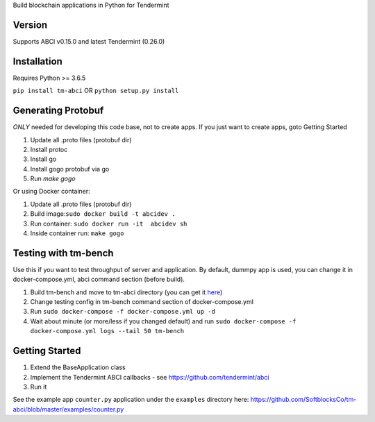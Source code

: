 
Build blockchain applications in Python for Tendermint

Version
-------
Supports ABCI v0.15.0 and latest Tendermint (0.26.0)

Installation
------------
Requires Python >= 3.6.5

``pip install tm-abci``  OR ``python setup.py install``

Generating Protobuf
-------------------
*ONLY* needed for developing this code base, not to create apps.  If you
just want to create apps, goto Getting Started

1. Update all .proto files (protobuf dir)
2. Install protoc
3. Install go
4. Install gogo protobuf via go
5. Run `make gogo`

Or using Docker container:

1. Update all .proto files (protobuf dir)
2. Build image:``sudo docker build -t abcidev .``
3. Run container: ``sudo docker run -it  abcidev sh``
4. Inside container run: ``make gogo``

Testing with tm-bench
---------------------
Use this if you want to test throughput of server and application. By default, dummpy app is used,
you can change it in docker-compose.yml, abci command section (before build).

1. Build tm-bench and move to tm-abci directory (you can get it `here <https://github.com/tendermint/tendermint/tree/master/tools/tm-bench>`_)
2. Change testing config in tm-bench command section of docker-compose.yml
3. Run  ``sudo docker-compose -f docker-compose.yml up -d``
4. Wait about minute (or more/less if you changed default) and run ``sudo docker-compose -f docker-compose.yml logs --tail 50 tm-bench``

Getting Started
---------------
1. Extend the BaseApplication class
2. Implement the Tendermint ABCI callbacks - see https://github.com/tendermint/abci
3. Run it

See the example app ``counter.py`` application under the ``examples`` directory
here: https://github.com/SoftblocksCo/tm-abci/blob/master/examples/counter.py
